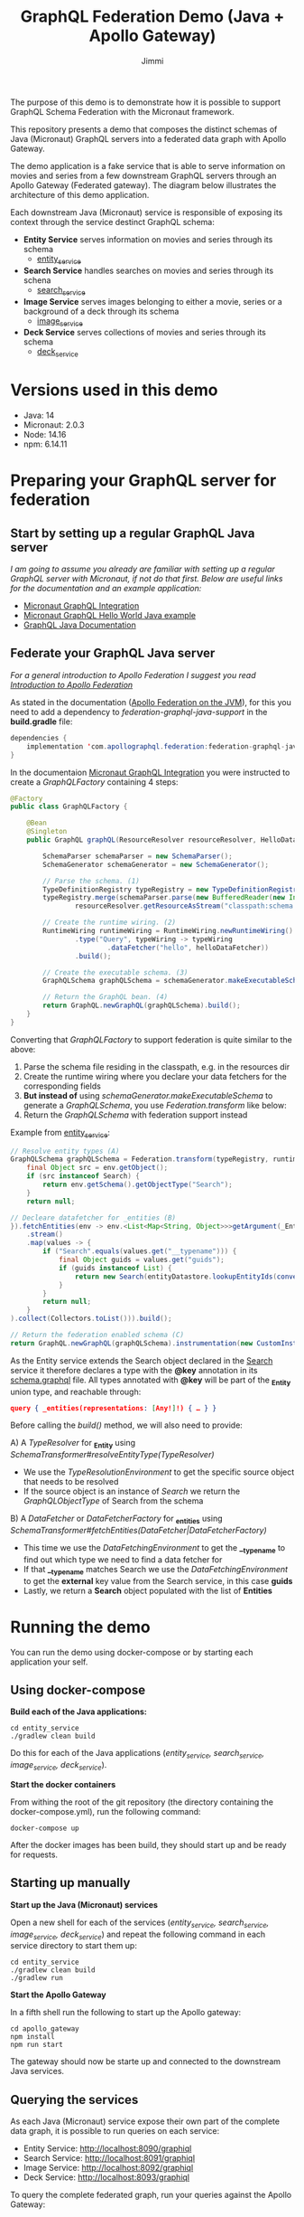 #+title: GraphQL Federation Demo (Java + Apollo Gateway)
#+author: Jimmi

The purpose of this demo is to demonstrate how it is possible to support GraphQL Schema Federation with the Micronaut framework.

This repository presents a demo that composes the distinct schemas of Java (Micronaut) GraphQL servers into a federated data graph with Apollo Gateway.

The demo application is a fake service that is able to serve information on movies and series from a few downstream GraphQL servers through an Apollo Gateway (Federated gateway). 
The diagram below illustrates the architecture of this demo application.

Each downstream Java (Micronaut) service is responsible of exposing its context through the service destinct GraphQL schema:

- *Entity Service* serves information on movies and series through its schema
  - [[https://github.com/jimmikristensen/demo-graphql-java-with-apollo-federation/tree/main/entity_service][entity_service]]
- *Search Service* handles searches on movies and series through its schena
  - [[https://github.com/jimmikristensen/demo-graphql-java-with-apollo-federation/tree/main/search_service][search_service]]
- *Image Service* serves images belonging to either a movie, series or a background of a deck through its schema
  - [[https://github.com/jimmikristensen/demo-graphql-java-with-apollo-federation/tree/main/image_service][image_service]]
- *Deck Service* serves collections of movies and series through its schema
  - [[https://github.com/jimmikristensen/demo-graphql-java-with-apollo-federation/tree/main/deck_service][deck_service]]

[[https://raw.githubusercontent.com/jimmikristensen/demo-graphql-java-with-apollo-federation/main/Micronaut%20GraphQL%20Demo.jpeg]]

* Versions used in this demo

- Java: 14
- Micronaut: 2.0.3
- Node: 14.16
- npm: 6.14.11 

* Preparing your GraphQL server for federation

** Start by setting up a regular GraphQL Java server

/I am going to assume you already are familiar with setting up a regular GraphQL server with Micronaut, if not do that first.
Below are useful links for the documentation and an example application:/

- [[https://micronaut-projects.github.io/micronaut-graphql/snapshot/guide/index.html][Micronaut GraphQL Integration]]
- [[https://github.com/micronaut-projects/micronaut-graphql/tree/master/examples/hello-world-java][Micronaut GraphQL Hello World Java example]]
- [[https://www.graphql-java.com/documentation/v16/][GraphQL Java Documentation]]

** Federate your GraphQL Java server

/For a general introduction to Apollo Federation I suggest you read [[https://www.apollographql.com/docs/federation/][Introduction to Apollo Federation]]/

As stated in the documentation ([[https://github.com/apollographql/federation-jvm][Apollo Federation on the JVM]]), for this you need to add a dependency to /federation-graphql-java-support/ in the *build.gradle* file:

#+begin_src java
dependencies {
    implementation 'com.apollographql.federation:federation-graphql-java-support:<add_the_newest_version>'
}
#+end_src

In the documentaion [[https://micronaut-projects.github.io/micronaut-graphql/latest/guide/][Micronaut GraphQL Integration]] you were instructed to create a /GraphQLFactory/ containing 4 steps:

#+begin_src java
@Factory 
public class GraphQLFactory {

    @Bean
    @Singleton
    public GraphQL graphQL(ResourceResolver resourceResolver, HelloDataFetcher helloDataFetcher) {

        SchemaParser schemaParser = new SchemaParser();
        SchemaGenerator schemaGenerator = new SchemaGenerator();

        // Parse the schema. (1)
        TypeDefinitionRegistry typeRegistry = new TypeDefinitionRegistry();
        typeRegistry.merge(schemaParser.parse(new BufferedReader(new InputStreamReader(
                resourceResolver.getResourceAsStream("classpath:schema.graphqls").get()))));

        // Create the runtime wiring. (2)
        RuntimeWiring runtimeWiring = RuntimeWiring.newRuntimeWiring()
                .type("Query", typeWiring -> typeWiring
                        .dataFetcher("hello", helloDataFetcher))
                .build();

        // Create the executable schema. (3)
        GraphQLSchema graphQLSchema = schemaGenerator.makeExecutableSchema(typeRegistry, runtimeWiring);

        // Return the GraphQL bean. (4)
        return GraphQL.newGraphQL(graphQLSchema).build();
    }
}
#+end_src

Converting that /GraphQLFactory/ to support federation is quite similar to the above:

1) Parse the schema file residing in the classpath, e.g. in the resources dir
2) Create the runtime wiring where you declare your data fetchers for the corresponding fields
3) *But instead of* using /schemaGenerator.makeExecutableSchema/ to generate a /GraphQLSchema/, you use /Federation.transform/ like below:
4) Return the /GraphQLSchema/ with federation support instead

Example from [[https://github.com/jimmikristensen/demo-graphql-java-with-apollo-federation/blob/main/entity_service/src/main/java/entity/GraphQLFactory.java][entity_service]]:

#+begin_src java
// Resolve entity types (A)
GraphQLSchema graphQLSchema = Federation.transform(typeRegistry, runtimeWiring).resolveEntityType(env -> {
    final Object src = env.getObject();
    if (src instanceof Search) {
        return env.getSchema().getObjectType("Search");
    }
    return null;

// Decleare datafetcher for _entities (B)
}).fetchEntities(env -> env.<List<Map<String, Object>>>getArgument(_Entity.argumentName)
    .stream()
    .map(values -> {
        if ("Search".equals(values.get("__typename"))) {
            final Object guids = values.get("guids");
            if (guids instanceof List) {
                return new Search(entityDatastore.lookupEntityIds(convertObjectToIntegerList(guids)));
            }
        }
        return null;
    }
).collect(Collectors.toList())).build();

// Return the federation enabled schema (C)
return GraphQL.newGraphQL(graphQLSchema).instrumentation(new CustomInstrumentation()).build();
#+end_src

As the Entity service extends the Search object declared in the [[https://github.com/jimmikristensen/demo-graphql-java-with-apollo-federation/blob/main/search_service/src/main/resources/schema.graphqls][Search]] service it therefore declares a type with the *@key* annotation in its [[https://github.com/jimmikristensen/demo-graphql-java-with-apollo-federation/blob/main/entity_service/src/main/resources/schema.graphqls][schema.graphql]] file.
All types annotated with *@key* will be part of the *_Entity* union type, and reachable through:

#+begin_src json
query { _entities(representations: [Any!]!) { … } }
#+end_src

Before calling the /build()/ method, we will also need to provide:

A) A /TypeResolver/ for *_Entity* using /SchemaTransformer#resolveEntityType(TypeResolver)/
   - We use the /TypeResolutionEnvironment/ to get the specific source object that needs to be resolved
   - If the source object is an instance of /Search/ we return the /GraphQLObjectType/ of Search from the schema
B) A /DataFetcher/ or /DataFetcherFactory/ for *_entities* using /SchemaTransformer#fetchEntities(DataFetcher|DataFetcherFactory)/
   - This time we use the /DataFetchingEnvironment/ to get the *__typename* to find out which type we need to find a data fetcher for
   - If that *__typename* matches Search we use the /DataFetchingEnvironment/ to get the *external* key value from the Search service, in this case *guids*
   - Lastly, we return a *Search* object populated with the list of *Entities*

* Running the demo

You can run the demo using docker-compose or by starting each application your self.

** Using docker-compose

*Build each of the Java applications:*

#+begin_src shell
cd entity_service
./gradlew clean build
#+end_src

Do this for each of the Java applications (/entity_service, search_service, image_service, deck_service/).

*Start the docker containers*

From withing the root of the git repository (the directory containing the docker-compose.yml), run the following command:

#+begin_src shell
docker-compose up
#+end_src

After the docker images has been build, they should start up and be ready for requests.

** Starting up manually

*Start up the Java (Micronaut) services*

Open a new shell for each of the services (/entity_service, search_service, image_service, deck_service/) and repeat the following command in each service directory to start them up:

#+begin_src shell
cd entity_service
./gradlew clean build
./gradlew run
#+end_src

*Start the Apollo Gateway*

In a fifth shell run the following to start up the Apollo gateway:

#+begin_src shell
cd apollo_gateway
npm install
npm run start
#+end_src

The gateway should now be starte up and connected to the downstream Java services.

** Querying the services

As each Java (Micronaut) service expose their own part of the complete data graph, it is possible to run queries on each service:

- Entity Service: [[http://localhost:8090/graphiql]]
- Search Service: [[http://localhost:8091/graphiql]]
- Image Service: [[http://localhost:8092/graphiql]]
- Deck Service: [[http://localhost:8093/graphiql]]

To query the complete federated graph, run your queries against the Apollo Gateway:

- Apollo Gateway: [[http://localhost:4000/]]
